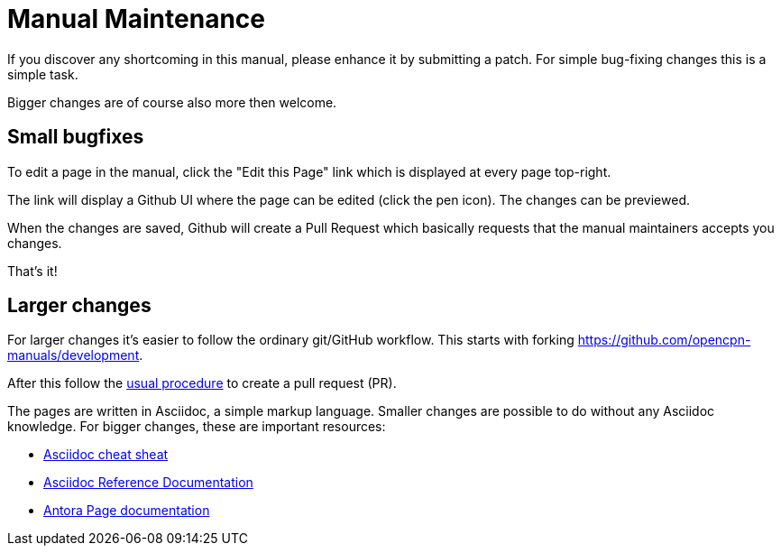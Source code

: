 = Manual Maintenance

If you discover any shortcoming in this manual, please enhance it by submitting
a patch. For simple bug-fixing changes this is a simple task.

Bigger changes are of course also more then welcome.

== Small bugfixes

To edit a page in the manual, click the "Edit this Page" link which is displayed
at every page top-right.

The link will display a Github UI where the page can be edited (click the pen
icon). The changes can be previewed.

When the changes are saved, Github will create a Pull Request which basically
requests that the manual maintainers accepts you changes.

That's it!

== Larger changes

For larger changes it's easier to follow the ordinary git/GitHub workflow. This
starts with forking https://github.com/opencpn-manuals/development[].

After this follow the
https://docs.github.com/en/github/collaborating-with-pull-requests/proposing-changes-to-your-work-with-pull-requests/creating-a-pull-request[usual procedure]
to create a pull request (PR).

The pages are written in Asciidoc, a simple markup language. Smaller changes
are possible to do without any Asciidoc knowledge. For bigger changes,
these are important resources:

* https://powerman.name/doc/asciidoc[Asciidoc cheat sheat]
* https://docs.asciidoctor.org/asciidoc/latest/[Asciidoc Reference Documentation]
* https://docs.antora.org/antora/2.2/page/[Antora Page documentation]
